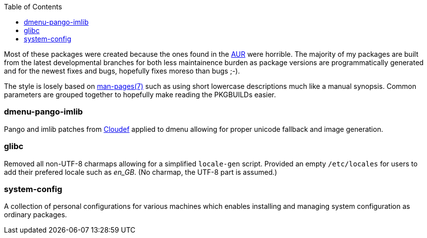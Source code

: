 :toc: macro
:aur: https://aur.archlinux.org/
:man: http://man7.org/linux/man-pages/man7/man-pages.7.html

toc::[]

Most of these packages were created because the ones found in the
{aur}[AUR] were horrible. The majority of my packages are built from
the latest developmental branches for both less maintainence burden as
package versions are programmatically generated and for the newest fixes
and bugs, hopefully fixes moreso than bugs ;-).

The style is losely based on {man}[man-pages(7)] such as using short
lowercase descriptions much like a manual synopsis. Common parameters are
grouped together to hopefully make reading the PKGBUILDs easier.

=== dmenu-pango-imlib

Pango and imlib patches from https://github.com/Cloudef[Cloudef] applied
to dmenu allowing for proper unicode fallback and image generation.

=== glibc

Removed all non-UTF-8 charmaps allowing for a simplified `locale-gen`
script. Provided an empty `/etc/locales` for users to add their prefered
locale such as _en_GB_. (No charmap, the UTF-8 part is assumed.)

=== system-config

A collection of personal configurations for various machines which
enables installing and managing system configuration as ordinary
packages.
